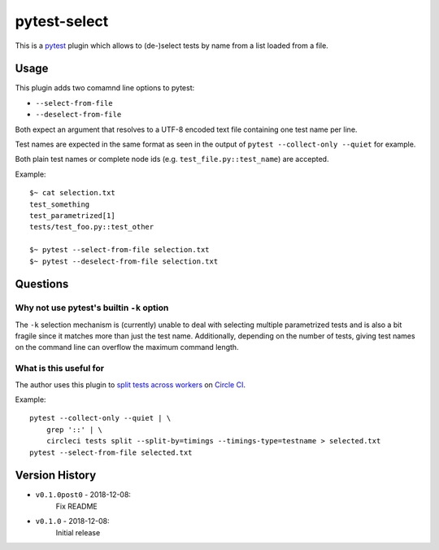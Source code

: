 pytest-select
=============

|PyPI pyversions| |PyPI license| |PyPI version| |CircleCI build| |Codecov result|

.. |PyPI version| image:: https://img.shields.io/pypi/v/pytest-select.svg
   :target: https://pypi.org/project/pytest-select/
.. |PyPI license| image:: https://img.shields.io/pypi/l/pytest-select.svg
   :target: https://pypi.python.org/pypi/pytest-select/
.. |PyPI pyversions| image:: https://img.shields.io/pypi/pyversions/pytest-select.svg
   :target: https://pypi.python.org/pypi/pytest-select/
.. |CircleCI build| image:: https://img.shields.io/circleci/project/github/ulope/pytest-select/master.svg?logo=circleci
   :target: https://circleci.com/gh/ulope/pytest-select/
.. |Codecov result| image:: https://img.shields.io/codecov/c/github/ulope/pytest-select/master.svg?logo=codecov
   :target: https://codecov.io/gh/ulope/pytest-select


This is a `pytest`_ plugin which allows to (de-)select tests by name from a list loaded from a file.

.. _pytest: https://pytest.org


Usage
-----

This plugin adds two comamnd line options to pytest:

- ``--select-from-file``
- ``--deselect-from-file``

Both expect an argument that resolves to a UTF-8 encoded text file containing one test name per
line.

Test names are expected in the same format as seen in the output of
``pytest --collect-only --quiet`` for example.

Both plain test names or complete node ids (e.g. ``test_file.py::test_name``) are accepted.

Example::

    $~ cat selection.txt
    test_something
    test_parametrized[1]
    tests/test_foo.py::test_other

    $~ pytest --select-from-file selection.txt
    $~ pytest --deselect-from-file selection.txt


Questions
---------

Why not use pytest's builtin ``-k`` option
******************************************

The ``-k`` selection mechanism is (currently) unable to deal with selecting multiple parametrized
tests and is also a bit fragile since it matches more than just the test name.
Additionally, depending on the number of tests, giving test names on the command line can overflow
the maximum command length.

What is this useful for
***********************

The author uses this plugin to `split tests across workers`_ on `Circle CI`_.

Example::

    pytest --collect-only --quiet | \
        grep '::' | \
        circleci tests split --split-by=timings --timings-type=testname > selected.txt
    pytest --select-from-file selected.txt

.. _Circle CI: https://circleci.com
.. _split tests across workers: https://circleci.com/docs/2.0/parallelism-faster-jobs/#splitting-test-files


Version History
---------------

- ``v0.1.0post0`` - 2018-12-08:
    Fix README
- ``v0.1.0`` - 2018-12-08:
    Initial release
